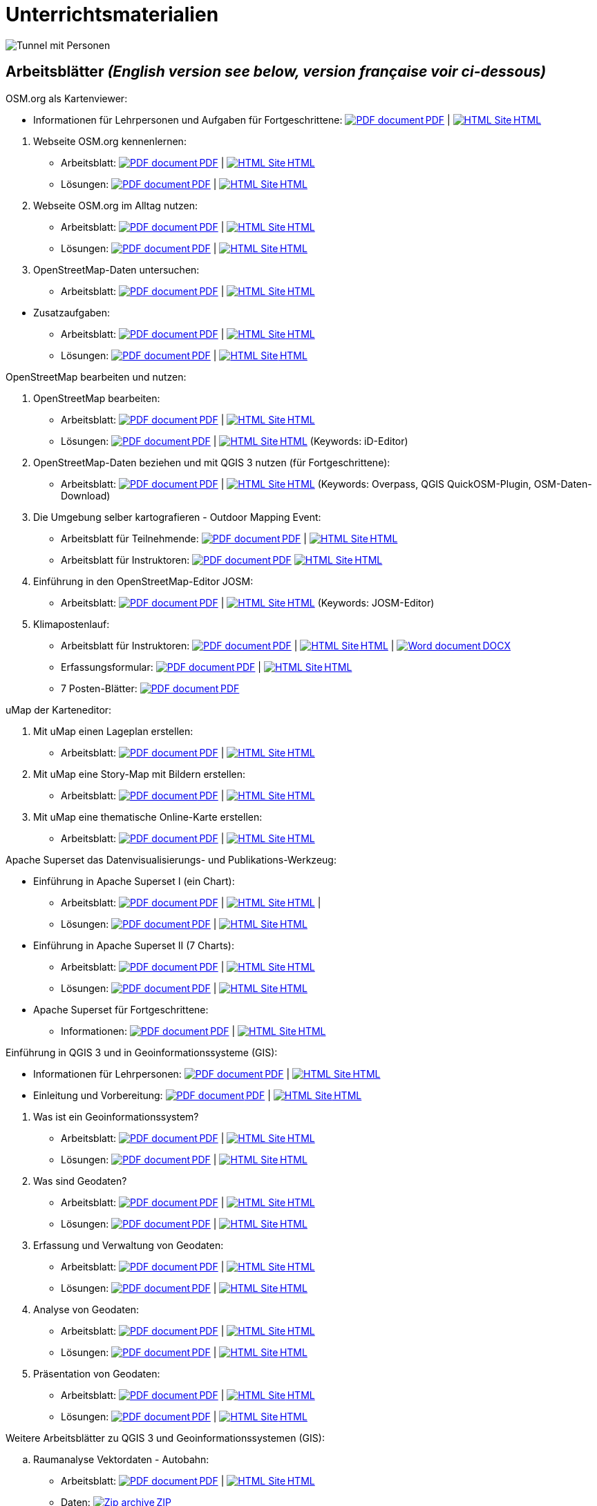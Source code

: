 = Unterrichtsmaterialien

:date: 2018-07-11
:category: OpenSchoolMaps
:tags: Arbeitsblatt-Entwurf, Anleitungs-Entwurf, PDF
:slug: materialien

:repo-url: https://gitlab.com/openschoolmaps/openschoolmaps.gitlab.io
:artifacts-url: {repo-url}/-/jobs/artifacts

// CI/CD overrides lehrmittel-url through CLI.
:lehrmittel-url: https://openschoolmaps.ch/lehrmittel
:osm-viewer-worksheets: {lehrmittel-url}/osm-org_als_kartenviewer/arbeitsblaetter_fuer_sus
:klimapostenlauf-url: {lehrmittel-url}/postenlauf_hsr

:pdf-icon: image:../file-icons/page_white_acrobat.png[PDF document]
:doc-icon: image:../file-icons/page_white_word.png[Word document]
:zip-icon: image:../file-icons/page_white_zip.png[Zip archive]
:html-icon: image:../file-icons/page_white_world.png[HTML Site]
:nnbsp: &#8239;

image::../images/tunnel.jpg["Tunnel mit Personen"]

== Arbeitsblätter _(English version see below, version française voir ci-dessous)_

.OSM.org als Kartenviewer:
* Informationen für Lehrpersonen und Aufgaben für Fortgeschrittene:
{lehrmittel-url}/osm-org_als_kartenviewer/infos_fuer_lp/01_osm-org_als_kartenviewer_lp-infos.pdf[{pdf-icon}{nnbsp}PDF] | 
{lehrmittel-url}/osm-org_als_kartenviewer/infos_fuer_lp/01_osm-org_als_kartenviewer_lp-infos.html[{html-icon}{nnbsp}HTML]

//-
. Webseite OSM.org kennenlernen:
  * Arbeitsblatt: 
  {osm-viewer-worksheets}/01_webseite_osm-org_kennenlernen.pdf[{pdf-icon}{nnbsp}PDF] | 
  {osm-viewer-worksheets}/01_webseite_osm-org_kennenlernen.html[{html-icon}{nnbsp}HTML]
  * Lösungen: 
  {osm-viewer-worksheets}/01_webseite_osm-org_kennenlernen_solutions.pdf[{pdf-icon}{nnbsp}PDF] | 
  {osm-viewer-worksheets}/01_webseite_osm-org_kennenlernen_solutions.html[{html-icon}{nnbsp}HTML]

. Webseite OSM.org im Alltag nutzen:
  * Arbeitsblatt: 
  {osm-viewer-worksheets}/02_webseite_osm-org_im_alltag_nutzen.pdf[{pdf-icon}{nnbsp}PDF] | 
  {osm-viewer-worksheets}/02_webseite_osm-org_im_alltag_nutzen.html[{html-icon}{nnbsp}HTML]
  * Lösungen: 
  {osm-viewer-worksheets}/02_webseite_osm-org_im_alltag_nutzen_solutions.pdf[{pdf-icon}{nnbsp}PDF] | 
  {osm-viewer-worksheets}/02_webseite_osm-org_im_alltag_nutzen_solutions.html[{html-icon}{nnbsp}HTML]

. OpenStreetMap-Daten untersuchen:
  * Arbeitsblatt: 
  {osm-viewer-worksheets}/03_openstreetmap-daten_untersuchen.pdf[{pdf-icon}{nnbsp}PDF] | 
  {osm-viewer-worksheets}/03_openstreetmap-daten_untersuchen.pdf[{html-icon}{nnbsp}HTML]

//-
* Zusatzaufgaben:
** Arbeitsblatt: 
{osm-viewer-worksheets}/04_zusatzaufgaben.pdf[{pdf-icon}{nnbsp}PDF] | 
{osm-viewer-worksheets}/04_zusatzaufgaben.pdf[{html-icon}{nnbsp}HTML]

** Lösungen: 
{osm-viewer-worksheets}/04_zusatzaufgaben_solutions.pdf[{pdf-icon}{nnbsp}PDF] | 
{osm-viewer-worksheets}/04_zusatzaufgaben_solutions.pdf[{html-icon}{nnbsp}HTML]

//-
.OpenStreetMap bearbeiten und nutzen:
. OpenStreetMap bearbeiten:
  * Arbeitsblatt: 
  {lehrmittel-url}/osm_bearbeiten/01_openstreetmap_bearbeiten.pdf[{pdf-icon}{nnbsp}PDF] | 
  {lehrmittel-url}/osm_bearbeiten/01_openstreetmap_bearbeiten.html[{html-icon}{nnbsp}HTML]
  * Lösungen: 
  {lehrmittel-url}/osm_bearbeiten/01_openstreetmap_bearbeiten_solutions.pdf[{pdf-icon}{nnbsp}PDF] | 
  {lehrmittel-url}/osm_bearbeiten/01_openstreetmap_bearbeiten_solutions.html[{html-icon}{nnbsp}HTML] 
  (Keywords: iD-Editor)

. OpenStreetMap-Daten beziehen und mit QGIS 3 nutzen (für Fortgeschrittene):
  * Arbeitsblatt: 
  {lehrmittel-url}/osm_bearbeiten/02_osm-daten_beziehen.pdf[{pdf-icon}{nnbsp}PDF] | 
  {lehrmittel-url}/osm_bearbeiten/02_osm-daten_beziehen.html[{html-icon}{nnbsp}HTML] 
  (Keywords: Overpass, QGIS QuickOSM-Plugin, OSM-Daten-Download)

. Die Umgebung selber kartografieren - Outdoor Mapping Event:
  * Arbeitsblatt für Teilnehmende: 
  {lehrmittel-url}/osm_bearbeiten/03b_die_umgebung_selber_kartografieren_teilnehmer.pdf[{pdf-icon}{nnbsp}PDF] | {lehrmittel-url}/osm_bearbeiten/03b_die_umgebung_selber_kartografieren_teilnehmer.html[{html-icon}{nnbsp}HTML] 
  * Arbeitsblatt für Instruktoren: 
  {lehrmittel-url}/osm_bearbeiten/03a_die_umgebung_selber_kartografieren_instruktoren.pdf[{pdf-icon}{nnbsp}PDF]
  {lehrmittel-url}/osm_bearbeiten/03a_die_umgebung_selber_kartografieren_instruktoren.html[{html-icon}{nnbsp}HTML]

. Einführung in den OpenStreetMap-Editor JOSM:
  * Arbeitsblatt: 
  {lehrmittel-url}/osm_bearbeiten/04_josm_einfuehrung.pdf[{pdf-icon}{nnbsp}PDF] | 
  {lehrmittel-url}/osm_bearbeiten/04_josm_einfuehrung.html[{html-icon}{nnbsp}HTML] 
  (Keywords: JOSM-Editor)

. Klimapostenlauf:
  * Arbeitsblatt für Instruktoren: 
  {klimapostenlauf-url}/klima_postenlauf_anleitung.pdf[{pdf-icon}{nnbsp}PDF] | 
  {klimapostenlauf-url}/klima_postenlauf_anleitung.html[{html-icon}{nnbsp}HTML] | 
  {klimapostenlauf-url}/klima_postenlauf_anleitung.docx[{doc-icon}{nnbsp}DOCX]
  * Erfassungsformular:
  {klimapostenlauf-url}/erfassungsformular.pdf[{pdf-icon}{nnbsp}PDF] | 
  {klimapostenlauf-url}/erfassungsformular.html[{html-icon}{nnbsp}HTML]
  * 7 Posten-Blätter:
  {klimapostenlauf-url}/postenblaetter.pdf[{pdf-icon}{nnbsp}PDF]
//-

.uMap der Karteneditor:
. Mit uMap einen Lageplan erstellen:
  * Arbeitsblatt: 
  {lehrmittel-url}/umap/01_lageplan_erstellen.pdf[{pdf-icon}{nnbsp}PDF] | 
  {lehrmittel-url}/umap/01_lageplan_erstellen.html[{html-icon}{nnbsp}HTML]

. Mit uMap eine Story-Map mit Bildern erstellen:
  * Arbeitsblatt: 
  {lehrmittel-url}/umap/03_story-map_erstellen.pdf[{pdf-icon}{nnbsp}PDF] | 
  {lehrmittel-url}/umap/03_story-map_erstellen.html[{html-icon}{nnbsp}HTML]

. Mit uMap eine thematische Online-Karte erstellen:
  * Arbeitsblatt: 
  {lehrmittel-url}/umap/02_online-karte_erstellen.pdf[{pdf-icon}{nnbsp}PDF] | 
  {lehrmittel-url}/umap/02_online-karte_erstellen.html[{html-icon}{nnbsp}HTML]

//-
.Apache Superset das Datenvisualisierungs- und Publikations-Werkzeug:
* Einführung in Apache Superset I (ein Chart):
** Arbeitsblatt:
{lehrmittel-url}/einfuehrung_in_apache_superset/einfuehrung_in_apache_superset_one_chart.pdf[{pdf-icon}{nnbsp}PDF] | 
{lehrmittel-url}/einfuehrung_in_apache_superset/einfuehrung_in_apache_superset_one_chart.html[{html-icon}{nnbsp}HTML] | 
** Lösungen: 
{lehrmittel-url}/einfuehrung_in_apache_superset/einfuehrung_in_apache_superset_one_chart_solutions.pdf[{pdf-icon}{nnbsp}PDF] | 
{lehrmittel-url}/einfuehrung_in_apache_superset/einfuehrung_in_apache_superset_one_chart_solutions.html[{html-icon}{nnbsp}HTML]

* Einführung in Apache Superset II (7 Charts):
** Arbeitsblatt: 
{lehrmittel-url}/einfuehrung_in_apache_superset/einfuehrung_in_apache_superset_7_charts.pdf[{pdf-icon}{nnbsp}PDF] | 
{lehrmittel-url}/einfuehrung_in_apache_superset/einfuehrung_in_apache_superset_7_charts.html[{html-icon}{nnbsp}HTML]
** Lösungen: 
{lehrmittel-url}/einfuehrung_in_apache_superset/einfuehrung_in_apache_superset_7_charts_solutions.pdf[{pdf-icon}{nnbsp}PDF] | 
{lehrmittel-url}/einfuehrung_in_apache_superset/einfuehrung_in_apache_superset_7_charts_solutions.html[{html-icon}{nnbsp}HTML]

* Apache Superset für Fortgeschrittene:
** Informationen: 
{lehrmittel-url}/einfuehrung_in_apache_superset/apache_superset_fuer_fortgeschrittene.pdf[{pdf-icon}{nnbsp}PDF] | 
{lehrmittel-url}/einfuehrung_in_apache_superset/apache_superset_fuer_fortgeschrittene.html[{html-icon}{nnbsp}HTML]

:qgis-worksheets: {lehrmittel-url}/einfuehrung_in_qgis/arbeitsblaetter_fuer_sus

//-
.Einführung in QGIS 3 und in Geoinformationssysteme (GIS):
* Informationen für Lehrpersonen:
{lehrmittel-url}/einfuehrung_in_qgis/infos_fuer_lp/01_einfuehrung_in_qgis_lp_infos.pdf[{pdf-icon}{nnbsp}PDF] | 
{lehrmittel-url}/einfuehrung_in_qgis/infos_fuer_lp/01_einfuehrung_in_qgis_lp_infos.html[{html-icon}{nnbsp}HTML]

* Einleitung und Vorbereitung:
{qgis-worksheets}/0_einleitung_und_vorbereitung.pdf[{pdf-icon}{nnbsp}PDF] | 
{qgis-worksheets}/0_einleitung_und_vorbereitung.html[{html-icon}{nnbsp}HTML]

//-
. Was ist ein Geoinformationssystem?
  * Arbeitsblatt: 
  {qgis-worksheets}/1_was_ist_ein_gis.pdf[{pdf-icon}{nnbsp}PDF] | 
  {qgis-worksheets}/1_was_ist_ein_gis.html[{html-icon}{nnbsp}HTML]
  * Lösungen: 
  {qgis-worksheets}/1_was_ist_ein_gis_solutions.pdf[{pdf-icon}{nnbsp}PDF] | 
  {qgis-worksheets}/1_was_ist_ein_gis_solutions.html[{html-icon}{nnbsp}HTML]

. Was sind Geodaten?
  * Arbeitsblatt: 
  {qgis-worksheets}/2_was_sind_geodaten.pdf[{pdf-icon}{nnbsp}PDF] | 
  {qgis-worksheets}/2_was_sind_geodaten.html[{html-icon}{nnbsp}HTML]
  * Lösungen: 
  {qgis-worksheets}/2_was_sind_geodaten_solutions.pdf[{pdf-icon}{nnbsp}PDF] | 
  {qgis-worksheets}/2_was_sind_geodaten_solutions.html[{html-icon}{nnbsp}HTML]

. Erfassung und Verwaltung von Geodaten:
  * Arbeitsblatt: 
  {qgis-worksheets}/3_verwaltung_und_erfassung_von_geodaten.pdf[{pdf-icon}{nnbsp}PDF] | 
  {qgis-worksheets}/3_verwaltung_und_erfassung_von_geodaten.html[{html-icon}{nnbsp}HTML]
  * Lösungen: 
  {qgis-worksheets}/3_verwaltung_und_erfassung_von_geodaten_solutions.pdf[{pdf-icon}{nnbsp}PDF] | 
  {qgis-worksheets}/3_verwaltung_und_erfassung_von_geodaten_solutions.html[{html-icon}{nnbsp}HTML]

. Analyse von Geodaten:
  * Arbeitsblatt: 
  {qgis-worksheets}/4_analyse_von_geodaten.pdf[{pdf-icon}{nnbsp}PDF] | 
  {qgis-worksheets}/4_analyse_von_geodaten.html[{html-icon}{nnbsp}HTML]
  * Lösungen: 
  {qgis-worksheets}/4_analyse_von_geodaten_solutions.pdf[{pdf-icon}{nnbsp}PDF] | 
  {qgis-worksheets}/4_analyse_von_geodaten_solutions.html[{html-icon}{nnbsp}HTML]

. Präsentation von Geodaten:
  * Arbeitsblatt: 
  {qgis-worksheets}/5_praesentation_von_geodaten.pdf[{pdf-icon}{nnbsp}PDF] | 
  {qgis-worksheets}/5_praesentation_von_geodaten.html[{html-icon}{nnbsp}HTML]
  * Lösungen: 
  {qgis-worksheets}/5_praesentation_von_geodaten_solutions.pdf[{pdf-icon}{nnbsp}PDF] | 
  {qgis-worksheets}/5_praesentation_von_geodaten_solutions.html[{html-icon}{nnbsp}HTML]

//-
.Weitere Arbeitsblätter zu QGIS 3 und Geoinformationssystemen (GIS):

.. Raumanalyse Vektordaten - Autobahn: 
  * Arbeitsblatt: 
  {lehrmittel-url}/geodaten-analyse_mit_qgis/vektordaten-analyse_mit_qgis/vektordaten-analyse_mit_qgis_autobahn.pdf[{pdf-icon}{nnbsp}PDF] | 
  {lehrmittel-url}/geodaten-analyse_mit_qgis/vektordaten-analyse_mit_qgis/vektordaten-analyse_mit_qgis_autobahn.html[{html-icon}{nnbsp}HTML]
  * Daten: 
  {lehrmittel-url}/zips/Daten_autobahn.zip[{zip-icon}{nnbsp}ZIP]

.. Raumanalyse Rasterdaten - Wo die Gämsen wohnen: 
  * Arbeitsblatt: 
  {lehrmittel-url}/geodaten-analyse_mit_qgis/rasterdaten-analyse_mit_qgis/rasterdaten-analyse_mit_qgis_gaemsen.pdf[{pdf-icon}{nnbsp}PDF] | 
  {lehrmittel-url}/geodaten-analyse_mit_qgis/rasterdaten-analyse_mit_qgis/rasterdaten-analyse_mit_qgis_gaemsen.html[{html-icon}{nnbsp}HTML]
  * Daten: {lehrmittel-url}/zips/Input-Daten_gaemsen.zip[{zip-icon}{nnbsp}ZIP]

//-
.Zusätzliche Materialien:
* OpenStreetMap Tagging Cheatsheet:
  {lehrmittel-url}/OpenStreetMap%20Tagging%20Cheatsheet.pdf[{pdf-icon}{nnbsp}PDF] |
  {lehrmittel-url}/OpenStreetMap%20Tagging%20Cheatsheet.docx[{doc-icon}{nnbsp}DOCX]

* Einführung in QGIS 3:
  {lehrmittel-url}/zips/Daten_Leitprogramm_QGIS.zip[{zip-icon}{nnbsp}ZIP]

* Apache Superset-Daten (CSV):
  {lehrmittel-url}/zips/Superset-Datentabellen.zip[{zip-icon}{nnbsp}ZIP]

Diese Informations- und Arbeitsblätter (PDFs) werden aus den Dateien auf {repo-url}/tree/master/lehrmittel[dieser Seite] erzeugt und verwenden die Auszeichnungssprache https://asciidoctor.org/docs/what-is-asciidoc/[AsciiDoc].

Wenn Ihnen Fehler auffallen oder etwas einfällt, was man an den Unterrichtsmaterialien verbessern kann, schauen Sie sich die Seite "Weitere Unterrichtsideen" an.

.English version

Get {artifacts-url}/english/download?job=PDFs[{zip-icon}{nnbsp}these materials in English] (Zip archive)

.Version française

Obtenez {artifacts-url}/french/download?job=PDFs[{zip-icon}{nnbsp}ces documents en français] (archive Zip)

Bildquelle: Yves Maurer 2018
